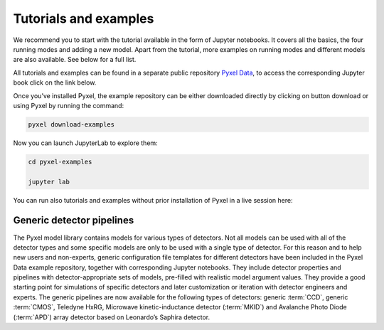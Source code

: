 .. _examples:

======================
Tutorials and examples
======================

We recommend you to start with the tutorial available in the form of Jupyter notebooks.
It covers all the basics, the four running modes and adding a new model. Apart from the tutorial,
more examples on running modes and different models are also available. See below for a full list.

All tutorials and examples can be found in a separate public repository
`Pyxel Data <https://gitlab.com/esa/pyxel-data>`_, to access the corresponding Jupyter book click on the link below.

.. link-button:: https://esa.gitlab.io/pyxel-data/intro.html
    :type: url
    :text: To tutorials and examples
    :classes: btn-outline-primary btn-block

Once you’ve installed Pyxel, the example repository can be either downloaded directly by clicking on button download
or using Pyxel by running the command:

.. code-block:: console

    pyxel download-examples

Now you can launch JupyterLab to explore them:

.. code-block:: console

    cd pyxel-examples

    jupyter lab

You can run also tutorials and examples without prior installation of Pyxel in a live session here: |Binder|

.. |Binder| image:: https://static.mybinder.org/badge_logo.svg
   :target: https://mybinder.org/v2/gl/esa%2Fpyxel-data/HEAD?urlpath=lab


Generic detector pipelines
--------------------------

The Pyxel model library contains models for various types of detectors.
Not all models can be used with all of the detector types
and some specific models are only to be used with a single type of detector.
For this reason and to help new users and non-experts,
generic configuration file templates for different detectors have been included in the Pyxel Data example repository,
together with corresponding Jupyter notebooks.
They include detector properties and pipelines with detector-appropriate sets of models,
pre-filled with realistic model argument values.
They provide a good starting point for simulations of specific detectors and later customization
or iteration with detector engineers and experts.
The generic pipelines are now available for the following types
of detectors: generic :term:`CCD`, generic :term:`CMOS`, Teledyne HxRG, Microwave kinetic-inductance detector (:term:`MKID`)
and Avalanche Photo Diode (:term:`APD`) array detector based on Leonardo’s Saphira detector.
